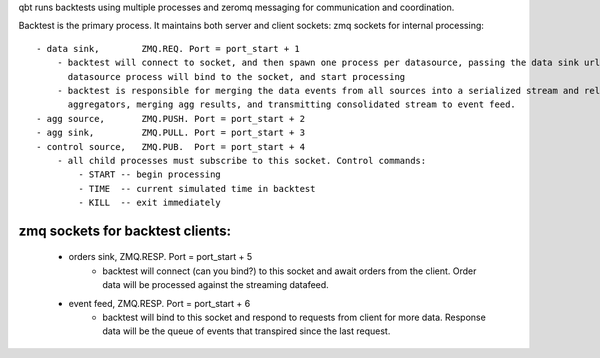 qbt runs backtests using multiple processes and zeromq messaging for communication and coordination. 

Backtest is the primary process. It maintains both server and client sockets:
zmq sockets for internal processing::

    - data sink,        ZMQ.REQ. Port = port_start + 1
        - backtest will connect to socket, and then spawn one process per datasource, passing the data sink url as a startup arg. Each
          datasource process will bind to the socket, and start processing 
        - backtest is responsible for merging the data events from all sources into a serialized stream and relaying it to the 
          aggregators, merging agg results, and transmitting consolidated stream to event feed.
    - agg source,       ZMQ.PUSH. Port = port_start + 2
    - agg sink,         ZMQ.PULL. Port = port_start + 3
    - control source,   ZMQ.PUB.  Port = port_start + 4
        - all child processes must subscribe to this socket. Control commands:
            - START -- begin processing
            - TIME  -- current simulated time in backtest
            - KILL  -- exit immediately
            
zmq sockets for backtest clients:
=================================
    - orders sink,      ZMQ.RESP. Port = port_start + 5
        - backtest will connect (can you bind?) to this socket and await orders from the client. Order data will be processed against the streaming datafeed.
    - event feed,       ZMQ.RESP. Port = port_start + 6
        - backtest will bind to this socket and respond to requests from client for more data. Response data will be the queue of events that
          transpired since the last request.
           